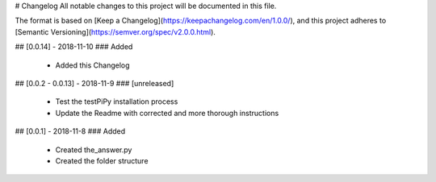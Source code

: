 # Changelog
All notable changes to this project will be documented in this file.

The format is based on [Keep a Changelog](https://keepachangelog.com/en/1.0.0/),
and this project adheres to [Semantic Versioning](https://semver.org/spec/v2.0.0.html).

## [0.0.14] - 2018-11-10
### Added
 - Added this Changelog

## [0.0.2 - 0.0.13] - 2018-11-9
### [unreleased]
 - Test the testPiPy installation process
 - Update the Readme with corrected and more thorough instructions

## [0.0.1] - 2018-11-8
### Added
 - Created the_answer.py
 - Created the folder structure